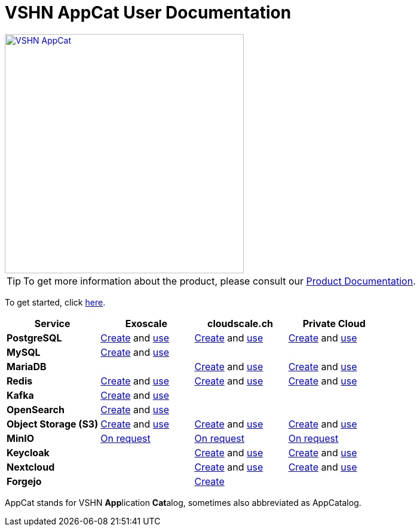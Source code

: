 = VSHN AppCat User Documentation

image::vshn-appcat.svg[VSHN AppCat,400,link=https://www.appcat.ch/]

TIP: To get more information about the product, please consult our https://products.docs.vshn.ch/products/appcat/index.html[Product Documentation^].

To get started, click xref:getting-started.adoc[here].

[cols="1s,1,1,1", options="header", stripes="even"]
|===
|Service
|Exoscale
|cloudscale.ch
|Private Cloud

|PostgreSQL
|xref:exoscale-dbaas/postgresql/create.adoc[Create] and xref:exoscale-dbaas/postgresql/usage.adoc[use]
|xref:vshn-managed/postgresql/create.adoc[Create] and xref:vshn-managed/postgresql/usage.adoc[use]
|xref:vshn-managed/postgresql/create.adoc[Create] and xref:vshn-managed/postgresql/usage.adoc[use]

|MySQL
|xref:exoscale-dbaas/mysql/create.adoc[Create] and xref:exoscale-dbaas/mysql/usage.adoc[use]
|
|

|MariaDB
|
|xref:vshn-managed/mariadb/create.adoc[Create] and xref:vshn-managed/mariadb/usage.adoc[use]
|xref:vshn-managed/mariadb/create.adoc[Create] and xref:vshn-managed/mariadb/usage.adoc[use]


|Redis
|xref:exoscale-dbaas/redis/create.adoc[Create] and xref:exoscale-dbaas/redis/usage.adoc[use]
|xref:vshn-managed/redis/create.adoc[Create] and xref:vshn-managed/redis/usage.adoc[use]
|xref:vshn-managed/redis/create.adoc[Create] and xref:vshn-managed/redis/usage.adoc[use]

|Kafka
|xref:exoscale-dbaas/kafka/create.adoc[Create] and xref:exoscale-dbaas/kafka/usage.adoc[use]
|
|

|OpenSearch
|xref:exoscale-dbaas/opensearch/create.adoc[Create] and xref:exoscale-dbaas/opensearch/usage.adoc[use]
|
|

|Object Storage (S3)
|xref:object-storage/create.adoc[Create] and xref:object-storage/usage.adoc[use]
|xref:object-storage/create.adoc[Create] and xref:object-storage/usage.adoc[use]
|xref:object-storage/create.adoc[Create] and xref:object-storage/usage.adoc[use]

|MinIO
|xref:vshn-managed/minio.adoc[On request]
|xref:vshn-managed/minio.adoc[On request]
|xref:vshn-managed/minio.adoc[On request]

|Keycloak
|
|xref:vshn-managed/keycloak/create.adoc[Create] and xref:vshn-managed/keycloak/usage.adoc[use]
|xref:vshn-managed/keycloak/create.adoc[Create] and xref:vshn-managed/keycloak/usage.adoc[use]


|Nextcloud
|
|xref:vshn-managed/nextcloud/create.adoc[Create] and xref:vshn-managed/nextcloud/usage.adoc[use]
|xref:vshn-managed/nextcloud/create.adoc[Create] and xref:vshn-managed/nextcloud/usage.adoc[use]

|Forgejo
|
|xref:vshn-managed/forgejo/create.adoc[Create]
|


|===

AppCat stands for VSHN **App**lication **Cat**alog, sometimes also abbreviated as AppCatalog.
